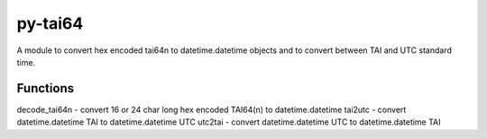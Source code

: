 py-tai64
================

A module to convert hex encoded tai64n to datetime.datetime objects and
to convert between TAI and UTC standard time.


Functions
*********

decode_tai64n - convert 16 or 24 char long hex encoded TAI64(n) to datetime.datetime
tai2utc - convert datetime.datetime TAI to datetime.datetime UTC
utc2tai - convert datetime.datetime UTC to datetime.datetime TAI
